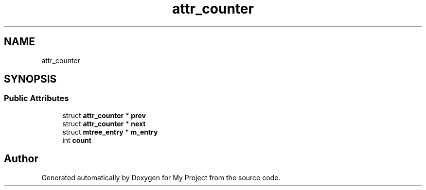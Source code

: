 .TH "attr_counter" 3 "Wed Feb 1 2023" "Version Version 0.0" "My Project" \" -*- nroff -*-
.ad l
.nh
.SH NAME
attr_counter
.SH SYNOPSIS
.br
.PP
.SS "Public Attributes"

.in +1c
.ti -1c
.RI "struct \fBattr_counter\fP * \fBprev\fP"
.br
.ti -1c
.RI "struct \fBattr_counter\fP * \fBnext\fP"
.br
.ti -1c
.RI "struct \fBmtree_entry\fP * \fBm_entry\fP"
.br
.ti -1c
.RI "int \fBcount\fP"
.br
.in -1c

.SH "Author"
.PP 
Generated automatically by Doxygen for My Project from the source code\&.
